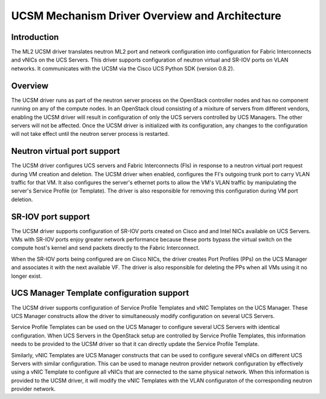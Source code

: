 ===============================================
UCSM Mechanism Driver Overview and Architecture
===============================================

Introduction
~~~~~~~~~~~~
The ML2 UCSM driver translates neutron ML2 port and network configuration
into configuration for Fabric Interconnects and vNICs on the UCS Servers.
This driver supports configuration of neutron virtual and SR-IOV ports
on VLAN networks. It communicates with the UCSM via the Cisco UCS Python
SDK (version 0.8.2).

Overview
~~~~~~~~
The UCSM driver runs as part of the neutron server process on the OpenStack
controller nodes and has no component running on any of the compute nodes.
In an OpenStack cloud consisting of a mixiture of servers from different
vendors, enabling the UCSM driver will result in configuration of only
the UCS servers controlled by UCS Managers. The other servers will not
be affected. Once the UCSM driver is initialized with its configuration,
any changes to the configuration will not take effect until the neutron
server process is restarted.

.. _ucsm_virtio_support:

Neutron virtual port support
~~~~~~~~~~~~~~~~~~~~~~~~~~~~
The UCSM driver configures UCS servers and Fabric Interconnects (FIs) in
response to a neutron virtual port request during VM creation and
deletion. The UCSM driver when enabled, configures the FI's
outgoing trunk port to carry VLAN traffic for that VM. It also
configures the server's ethernet ports to allow the VM's VLAN traffic by
manipulating the server's Service Profile (or Template). The driver
is also responsible for removing this configuration during VM port
deletion.

.. _ucsm_sriov_support:

SR-IOV port support
~~~~~~~~~~~~~~~~~~~
The UCSM driver supports configuration of SR-IOV ports created on Cisco and
and Intel NICs available on UCS Servers. VMs with SR-IOV ports enjoy greater
network performance because these ports bypass the virtual switch on the
compute host's kernel and send packets directly to the Fabric Interconnect.

When the SR-IOV ports being configured are on Cisco NICs, the driver
creates Port Profiles (PPs) on the UCS Manager and associates it with
the next available VF. The driver is also responsible for deleting the
PPs when all VMs using it no longer exist.

UCS Manager Template configuration support
~~~~~~~~~~~~~~~~~~~~~~~~~~~~~~~~~~~~~~~~~~
The UCSM driver supports configuration of Service Profile Templates and vNIC
Templates on the UCS Manager. These UCS Manager constructs allow the driver
to simultaneously modify configuration on several UCS Servers.

Service Profile Templates can be used on the UCS Manager to configure several
UCS Servers with identical configuration. When UCS Servers in the OpenStack setup
are controlled by Service Profile Templates, this information needs to be provided
to the UCSM driver so that it can directly update the Service Profile Template.

Similarly, vNIC Templates are UCS Manager constructs that can be used to configure
several vNICs on different UCS Servers with similar configuration. This can be
used to manage neutron provider network configuration by effectively using a vNIC
Template to configure all vNICs that are connected to the same physical network.
When this information is provided to the UCSM driver, it will modify the vNIC
Templates with the VLAN configuraton of the corresponding neutron provider
network.
